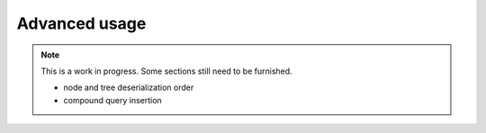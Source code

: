 
##############
Advanced usage
##############

.. note::

    This is a work in progress. Some sections still need to be furnished.

    * node and tree deserialization order
    * compound query insertion

